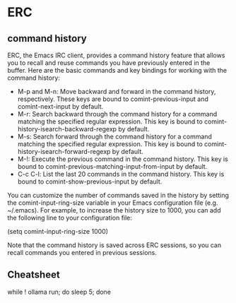 * ERC
** command history
ERC, the Emacs IRC client, provides a command history feature that allows you to recall and reuse commands you have previously entered in the buffer. Here are the basic commands and key bindings for working with the command history:

- M-p and M-n: Move backward and forward in the command history, respectively. These keys are bound to comint-previous-input and comint-next-input by default.
- M-r: Search backward through the command history for a command matching the specified regular expression. This key is bound to comint-history-isearch-backward-regexp by default.
- M-s: Search forward through the command history for a command matching the specified regular expression. This key is bound to comint-history-isearch-forward-regexp by default.
- M-!: Execute the previous command in the command history. This key is bound to comint-previous-matching-input-from-input by default.
- C-c C-l: List the last 20 commands in the command history. This key is bound to comint-show-previous-input by default.

You can customize the number of commands saved in the history by setting the comint-input-ring-size variable in your Emacs configuration file (e.g. ~/.emacs). For example, to increase the history size to 1000, you can add the following line to your configuration file:

(setq comint-input-ring-size 1000)

Note that the command history is saved across ERC sessions, so you can recall commands you entered in previous sessions.

** Cheatsheet
while ! ollama run; do sleep 5; done

